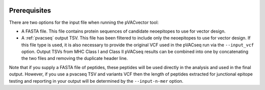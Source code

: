 .. image:: ../images/pVACvector_logo_trans-bg_sm_v4b.png
    :align: right
    :alt: pVACvector logo

Prerequisites
=============

There are two options for the input file when running the pVACvector tool:

- A FASTA file. This file contains protein sequences of candidate neoepitopes
  to use for vector design.
- A :ref:`pvacseq` output TSV. This file has been filtered to include
  only the neoepitopes to use for vector design. If this file type is
  used, it is also necessary to provide the original VCF used in the
  pVACseq run via the ``--input_vcf`` option. Output TSVs from MHC Class I and
  Class II pVACseq results can be combined into one by concatenating the two files and
  removing the duplicate header line.

Note that if you supply a FASTA file of peptides, these peptides will be used directly in the 
analysis and used in the final output. However, if you use a pvacseq TSV and variants VCF 
then the length of peptides extracted for junctional epitope testing and reporting in your output 
will be determined by the ``--input-n-mer`` option. 

